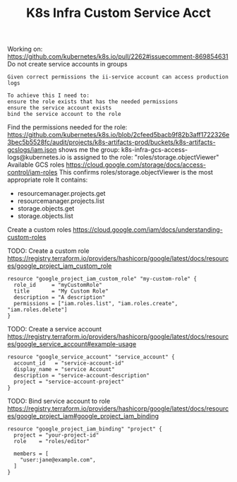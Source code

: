 #+TITLE: K8s Infra Custom Service Acct
Working on:
https://github.com/kubernetes/k8s.io/pull/2262#issuecomment-869854631
Do not create service accounts in groups

#+begin_src
Given correct permissions the ii-service account can access production logs

To achieve this I need to:
ensure the role exists that has the needed permissions
ensure the service account exists
bind the service account to the role
#+end_src

Find the permissions needed for the role:
https://github.com/kubernetes/k8s.io/blob/2cfeed5bacb9f82b3aff1722326e3bec5b5528fc/audit/projects/k8s-artifacts-prod/buckets/k8s-artifacts-gcslogs/iam.json
shows me
the group: k8s-infra-gcs-access-logs@kubernetes.io
is assigned to the role: "roles/storage.objectViewer"
Available GCS roles
https://cloud.google.com/storage/docs/access-control/iam-roles
This confirms roles/storage.objectViewer is the most appropriate role
It contains:
- resourcemanager.projects.get
- resourcemanager.projects.list
- storage.objects.get
- storage.objects.list

Create a custom roles
https://cloud.google.com/iam/docs/understanding-custom-roles

TODO: Create a custom role
https://registry.terraform.io/providers/hashicorp/google/latest/docs/resources/google_project_iam_custom_role 
#+begin_src :tf export to infra/gcp/clusters/projects/k8s-infra-ii-sandbox/roles.tf
resource "google_project_iam_custom_role" "my-custom-role" {
  role_id     = "myCustomRole"
  title       = "My Custom Role"
  description = "A description"
  permissions = ["iam.roles.list", "iam.roles.create", "iam.roles.delete"]
}
#+end_src

TODO: Create a service account
https://registry.terraform.io/providers/hashicorp/google/latest/docs/resources/google_service_account#example-usage
#+begin_src :tf
resource "google_service_account" "service_account" {
  account_id   = "service-account-id"
  display_name = "service Account"
  description = "service-account-description"
  project = "service-account-project"
}
#+end_src

TODO: Bind service account to role
https://registry.terraform.io/providers/hashicorp/google/latest/docs/resources/google_project_iam#google_project_iam_binding
#+begin_src :tf
resource "google_project_iam_binding" "project" {
  project = "your-project-id"
  role    = "roles/editor"

  members = [
    "user:jane@example.com",
  ]
}
#+end_src
